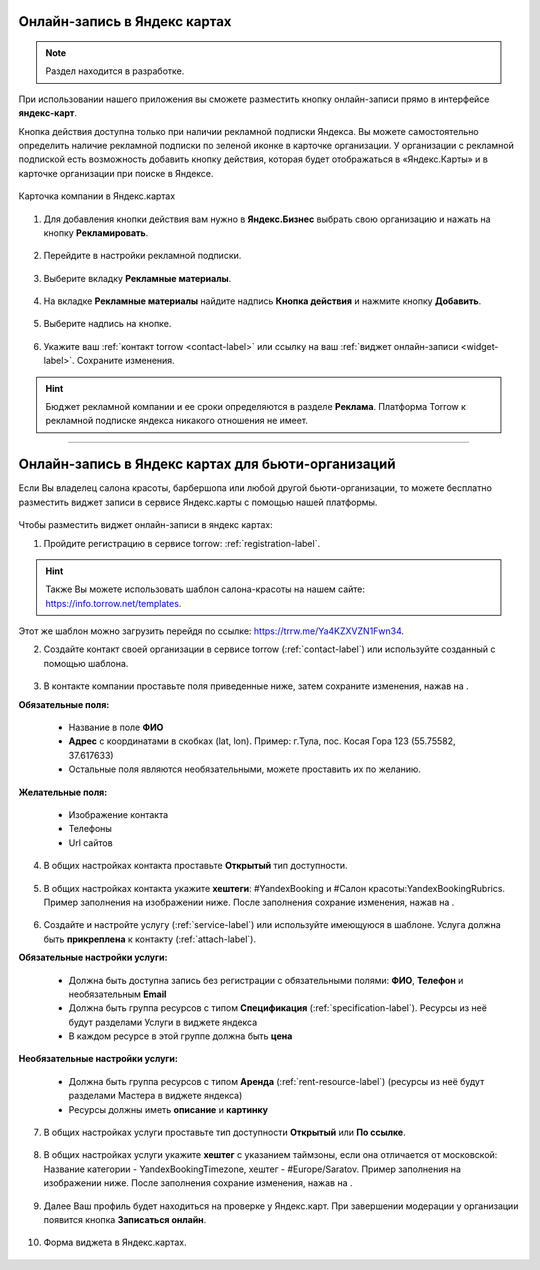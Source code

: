 .. _yandex-label:

============================
Онлайн-запись в Яндекс картах
============================

.. |галка| image:: media/galka.png
    :width: 21
    :alt: alternative text

.. note:: Раздел находится в разработке.

При использовании нашего приложения вы сможете разместить кнопку онлайн-записи прямо в интерфейсе **яндекс-карт**.

Кнопка действия доступна только при наличии рекламной подписки Яндекса. Вы можете самостоятельно определить наличие рекламной подписки по зеленой иконке в карточке организации. У организации с рекламной подпиской есть возможность добавить кнопку действия, которая будет отображаться в «Яндекс.Карты» и в карточке организации при поиске в Яндексе.

.. figure:: media/yandex/yandex.jpg
    :scale: 90 %
    :alt: alternative text
    :align: center
    
    Карточка компании в Яндекс.картах

1. Для добавления кнопки действия вам нужно в **Яндекс.Бизнес** выбрать свою организацию и нажать на кнопку **Рекламировать**.

.. figure:: media/yandex/yandex1.png
    :scale: 70 %
    :alt: alternative text
    :align: center

2. Перейдите в настройки рекламной подписки.

.. figure:: media/yandex/yandex2.png
    :scale: 45 %
    :alt: alternative text
    :align: center

3. Выберите вкладку **Рекламные материалы**.

.. figure:: media/yandex/yandex3.png
    :scale: 45 %
    :alt: alternative text
    :align: center

4. На вкладке **Рекламные материалы** найдите надпись **Кнопка действия** и нажмите кнопку **Добавить**.

.. figure:: media/yandex/yandex4.png
    :scale: 60 %
    :alt: alternative text
    :align: center

5. Выберите надпись на кнопке.

.. figure:: media/yandex/yandex5.png
    :scale: 45 %
    :alt: alternative text
    :align: center

6. Укажите ваш :ref:`контакт torrow <contact-label>` или ссылку на ваш :ref:`виджет онлайн-записи <widget-label>`. Сохраните изменения.

.. figure:: media/yandex/yandex6.png
    :scale: 70 %
    :alt: alternative text
    :align: center

.. hint:: Бюджет рекламной компании и ее сроки определяются в разделе **Реклама**. Платформа Torrow к рекламной подписке яндекса никакого отношения не имеет.

---------------------------------------

===================================================
Онлайн-запись в Яндекс картах для бьюти-организаций
===================================================

Если Вы владелец салона красоты, барбершопа или любой другой бьюти-организации, то можете бесплатно разместить виджет записи в сервисе Яндекс.карты с помощью нашей платформы.

.. figure:: media/yandex/yandex-beauty1.png
    :scale: 42 %
    :alt: alternative text
    :align: center

Чтобы разместить виджет онлайн-записи в яндекс картах:

1. Пройдите регистрацию в сервисе torrow: :ref:`registration-label`.

.. hint:: Также Вы можете использовать шаблон салона-красоты на нашем сайте: https://info.torrow.net/templates.

.. figure:: media/yandex/yandex-beauty2.png
    :scale: 70 %
    :alt: alternative text
    :align: center

Этот же шаблон можно загрузить перейдя по ссылке: https://trrw.me/Ya4KZXVZN1Fwn34.

2. Создайте контакт своей организации в сервисе torrow (:ref:`contact-label`) или используйте созданный с помощью шаблона.

.. figure:: media/yandex/yandex-beauty3.png
    :scale: 42 %
    :alt: alternative text
    :align: center

3. В контакте компании проставьте поля приведенные ниже, затем сохраните изменения, нажав на |галка|.
   
**Обязательные поля:**

   * Название в поле **ФИО**
   * **Адрес** с координатами в скобках (lat, lon). Пример: г.Тула, пос. Косая Гора 123 (55.75582, 37.617633)
   * Остальные поля являются необязательными, можете проставить их по желанию.

**Желательные поля:**

   * Изображение контакта
   * Телефоны
   * Url сайтов

.. figure:: media/yandex/yandex-beauty4.png
    :scale: 42 %
    :alt: alternative text
    :align: center

4. В общих настройках контакта проставьте **Открытый** тип доступности.

.. figure:: media/yandex/yandex-beauty5.png
    :scale: 42 %
    :alt: alternative text
    :align: center

5. В общих настройках контакта укажите **хештеги**: #YandexBooking и #Салон красоты:YandexBookingRubrics. Пример заполнения на изображении ниже. После заполнения сохрание изменения, нажав на |галка|.

.. figure:: media/yandex/yandex-beauty6.png
    :scale: 42 %
    :alt: alternative text
    :align: center

6. Создайте и настройте услугу (:ref:`service-label`) или используйте имеющуюся в шаблоне. Услуга должна быть **прикреплена** к контакту (:ref:`attach-label`).

**Обязательные настройки услуги:**

   * Должна быть доступна запись без регистрации с обязательными полями: **ФИО**, **Телефон** и необязательным **Email**
   * Должна быть группа ресурсов с типом **Спецификация** (:ref:`specification-label`). Ресурсы из неё будут разделами Услуги в виджете яндекса
   * В каждом ресурсе в этой группе должна быть **цена**

**Необязательные настройки услуги:**

   * Должна быть группа ресурсов с типом **Аренда** (:ref:`rent-resource-label`) (ресурсы из неё будут разделами Мастера в виджете яндекса)
   * Ресурсы должны иметь **описание** и **картинку**

.. figure:: media/yandex/yandex-beauty7.png
    :scale: 42 %
    :alt: alternative text
    :align: center

7. В общих настройках услуги проставьте тип доступности **Открытый** или **По ссылке**.

.. figure:: media/yandex/yandex-beauty8.png
    :scale: 42 %
    :alt: alternative text
    :align: center

8. В общих настройках услуги укажите **хештег** с указанием таймзоны, если она отличается от московской: Название категории - YandexBookingTimezone, хештег - #Europe/Saratov. Пример заполнения на изображении ниже. После заполнения сохрание изменения, нажав на |галка|.

.. figure:: media/yandex/yandex-beauty9.png
    :scale: 42 %
    :alt: alternative text
    :align: center

9. Далее Ваш профиль будет находиться на проверке у Яндекс.карт. При завершении модерации у организации появится кнопка **Записаться онлайн**.

.. figure:: media/yandex/yandex-beauty1.png
    :scale: 42 %
    :alt: alternative text
    :align: center

10. Форма виджета в Яндекс.картах.

.. figure:: media/yandex/yandex-beauty10.png
    :scale: 42 %
    :alt: alternative text
    :align: center